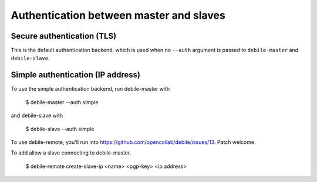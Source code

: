 Authentication between master and slaves
========================================

Secure authentication (TLS)
---------------------------

This is the default authentication backend, which is used when no
``--auth`` argument is passed to ``debile-master`` and
``debile-slave``.


Simple authentication (IP address)
----------------------------------

To use the simple authentication backend, run debile-master with

 $ debile-master --auth simple

and debile-slave with

 $ debile-slave --auth simple

To use debile-remote, you'll run into
https://github.com/opencollab/debile/issues/13. Patch welcome.

To add allow a slave connecting to debile-master.

 $ debile-remote create-slave-ip <name> <pgp-key> <ip address>
